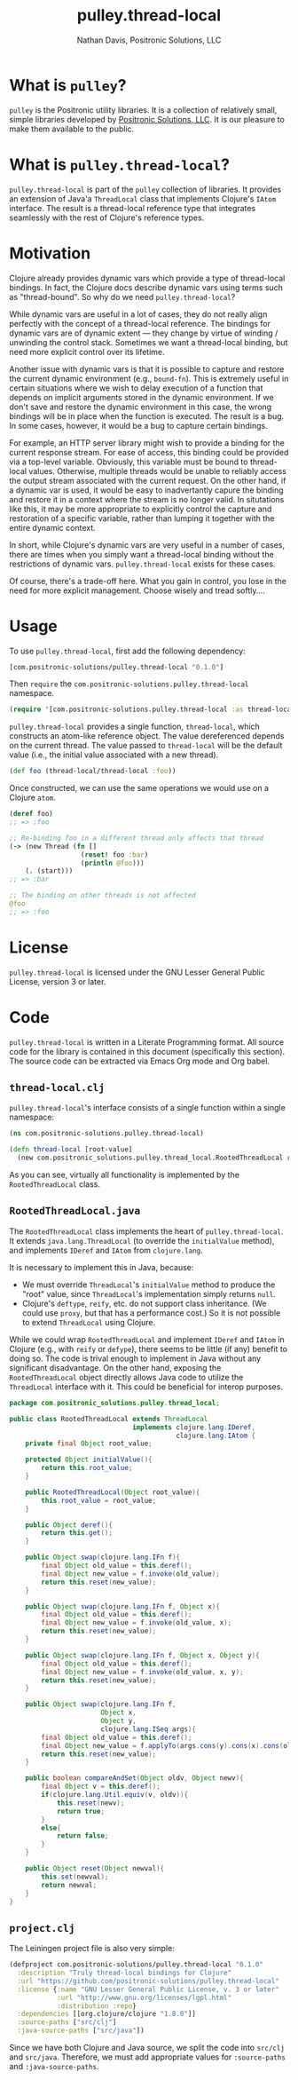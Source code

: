 #+title: pulley.thread-local
#+author: Nathan Davis, Positronic Solutions, LLC
#+date:

#+begin_comment
Copyright 2016 Positronic Solutions, LLC.

This file is part of pulley.thread-local.

pulley.thread-local is free software: you can redistribute it and/or modify
it under the terms of the GNU Lesser General Public License as published by
the Free Software Foundation, either version 3 of the License, or
(at your option) any later version.

pulley.thread-local is distributed in the hope that it will be useful,
but WITHOUT ANY WARRANTY; without even the implied warranty of
MERCHANTABILITY or FITNESS FOR A PARTICULAR PURPOSE.  See the
GNU General Public License for more details.

You should have received a copy of the GNU Lesser General Public License
along with pulley.thread-local.  If not, see <http://www.gnu.org/licenses/>.
#+end_comment

* What is =pulley=?
  =pulley= is the Positronic utility libraries.
  It is a collection of relatively small, simple libraries
  developed by [[http://www.positronic-solutions.com][Positronic Solutions, LLC]].
  It is our pleasure to make them available to the public.
* What is =pulley.thread-local=?
  =pulley.thread-local= is part of the =pulley= collection of libraries.
  It provides an extension of Java'a =ThreadLocal= class
  that implements Clojure's =IAtom= interface.
  The result is a thread-local reference type
  that integrates seamlessly with the rest of Clojure's reference types.
* Motivation
  Clojure already provides dynamic vars which provide a type
  of thread-local bindings.
  In fact, the Clojure docs describe dynamic vars
  using terms such as "thread-bound".
  So why do we need =pulley.thread-local=?

  While dynamic vars are useful in a lot of cases,
  they do not really align perfectly with the concept
  of a thread-local reference.
  The bindings for dynamic vars are of dynamic extent
  — they change by virtue of winding / unwinding the control stack.
  Sometimes we want a thread-local binding,
  but need more explicit control over its lifetime.

  Another issue with dynamic vars is that it is possible
  to capture and restore the current dynamic environment
  (e.g., =bound-fn=).
  This is extremely useful in certain situations
  where we wish to delay execution of a function
  that depends on implicit arguments stored in the dynamic environment.
  If we don't save and restore the dynamic environment in this case,
  the wrong bindings will be in place when the function is executed.
  The result is a bug.
  In some cases, however, it would be a bug to capture certain bindings.

  For example, an HTTP server library might wish
  to provide a binding for the current response stream.
  For ease of access, this binding could be provided via a top-level variable.
  Obviously, this variable must be bound to thread-local values.
  Otherwise, multiple threads would be unable
  to reliably access the output stream associated with the current request.
  On the other hand, if a dynamic var is used,
  it would be easy to inadvertantly capure the binding
  and restore it in a context where the stream is no longer valid.
  In situtations like this, it may be more appropriate
  to explicitly control the capture and restoration of a specific variable,
  rather than lumping it together with the entire dynamic context.

  In short, while Clojure's dynamic vars are very useful in a number of cases,
  there are times when you simply want a thread-local binding
  without the restrictions of dynamic vars.
  =pulley.thread-local= exists for these cases.

  Of course, there's a trade-off here.
  What you gain in control, you lose in the need for more explicit management.
  Choose wisely and tread softly....
* Usage
  To use =pulley.thread-local=, first add the following dependency:

  #+begin_src clojure
    [com.positronic-solutions/pulley.thread-local "0.1.0"]
  #+end_src

  Then =require= the =com.positronic-solutions.pulley.thread-local= namespace.

  #+begin_src clojure
    (require '[com.positronic-solutions.pulley.thread-local :as thread-local])
  #+end_src

  =pulley.thread-local= provides a single function, =thread-local=,
  which constructs an atom-like reference object.
  The value dereferenced depends on the current thread.
  The value passed to =thread-local= will be the default value
  (i.e., the initial value associated with a new thread).

  #+begin_src clojure
    (def foo (thread-local/thread-local :foo))
  #+end_src

  Once constructed, we can use the same operations we would use
  on a Clojure =atom=.

  #+begin_src clojure
    (deref foo)
    ;; => :foo

    ;; Re-binding foo in a different thread only affects that thread
    (-> (new Thread (fn []
                      (reset! foo :bar)
                      (println @foo)))
        (. (start)))
    ;; => :bar

    ;; The binding on other threads is not affected
    @foo
    ;; => :foo
  #+end_src
* License
  =pulley.thread-local= is licensed
  under the GNU Lesser General Public License, version 3 or later.
* Code
  =pulley.thread-local= is written in a Literate Programming format.
  All source code for the library is contained in this document
  (specifically this section).
  The source code can be extracted via Emacs Org mode and Org babel.
** =thread-local.clj=
   =pulley.thread-local='s interface consists of a single function
   within a single namespace:

   #+begin_src clojure :noweb yes :mkdirp yes :tangle src/clj/com/positronic_solutions/pulley/thread_local.clj
     (ns com.positronic-solutions.pulley.thread-local)

     (defn thread-local [root-value]
       (new com.positronic_solutions.pulley.thread_local.RootedThreadLocal root-value))
   #+end_src

   As you can see, virtually all functionality is implemented
   by the ~RootedThreadLocal~ class.
** =RootedThreadLocal.java=
   The ~RootedThreadLocal~ class implements the heart of =pulley.thread-local=.
   It extends ~java.lang.ThreadLocal~ (to override the ~initialValue~ method),
   and implements ~IDeref~ and ~IAtom~ from ~clojure.lang~.

   It is necessary to implement this in Java, because:
   * We must override ~ThreadLocal~'s ~initialValue~ method
     to produce the "root" value,
     since ~ThreadLocal~'s implementation simply returns ~null~.
   * Clojure's ~deftype~, ~reify~, etc. do not support class inheritance.
     (We could use ~proxy~, but that has a performance cost.)
     So it is not possible to extend ~ThreadLocal~ using Clojure.

   While we could wrap ~RootedThreadLocal~
   and implement ~IDeref~ and ~IAtom~ in Clojure
   (e.g., with ~reify~ or ~defype~),
   there seems to be little (if any) benefit to doing so.
   The code is trival enough to implement in Java
   without any significant disadvantage.
   On the other hand, exposing the ~RootedThreadLocal~ object directly
   allows Java code to utilize the ~ThreadLocal~ interface with it.
   This could be beneficial for interop purposes.

   #+begin_src java :noweb yes :tangle :mkdirp yes :tangle src/java/com/positronic_solutions/pulley/thread_local/RootedThreadLocal.java
     package com.positronic_solutions.pulley.thread_local;

     public class RootedThreadLocal extends ThreadLocal
                                    implements clojure.lang.IDeref,
                                               clojure.lang.IAtom {
         private final Object root_value;

         protected Object initialValue(){
             return this.root_value;
         }

         public RootedThreadLocal(Object root_value){
             this.root_value = root_value;
         }

         public Object deref(){
             return this.get();
         }

         public Object swap(clojure.lang.IFn f){
             final Object old_value = this.deref();
             final Object new_value = f.invoke(old_value);
             return this.reset(new_value);
         }

         public Object swap(clojure.lang.IFn f, Object x){
             final Object old_value = this.deref();
             final Object new_value = f.invoke(old_value, x);
             return this.reset(new_value);
         }

         public Object swap(clojure.lang.IFn f, Object x, Object y){
             final Object old_value = this.deref();
             final Object new_value = f.invoke(old_value, x, y);
             return this.reset(new_value);
         }

         public Object swap(clojure.lang.IFn f,
                            Object x,
                            Object y,
                            clojure.lang.ISeq args){
             final Object old_value = this.deref();
             final Object new_value = f.applyTo(args.cons(y).cons(x).cons(old_value));
             return this.reset(new_value);
         }

         public boolean compareAndSet(Object oldv, Object newv){
             final Object v = this.deref();
             if(clojure.lang.Util.equiv(v, oldv)){
                 this.reset(newv);
                 return true;
             }
             else{
                 return false;
             }
         }

         public Object reset(Object newval){
             this.set(newval);
             return newval;
         }
     }
   #+end_src
** =project.clj=
   The Leiningen project file is also very simple:

   #+begin_src clojure :noweb yes :tangle project.clj
     (defproject com.positronic-solutions/pulley.thread-local "0.1.0"
       :description "Truly thread-local bindings for Clojure"
       :url "https://github.com/positronic-solutions/pulley.thread-local"
       :license {:name "GNU Lesser General Public License, v. 3 or later"
                 :url "http://www.gnu.org/licenses/lgpl.html"
                 :distribution :repo}
       :dependencies [[org.clojure/clojure "1.8.0"]]
       :source-paths ["src/clj"]
       :java-source-paths ["src/java"])
   #+end_src

   Since we have both Clojure and Java source,
   we split the code into =src/clj= and =src/java=.
   Therefore, we must add appropriate values
   for ~:source-paths~ and ~:java-source-paths~.
